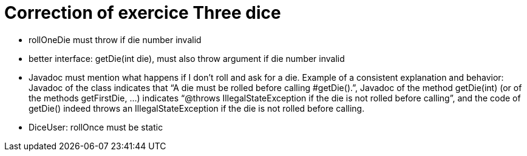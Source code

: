 = Correction of exercice Three dice

* rollOneDie must throw if die number invalid
* better interface: getDie(int die), must also throw argument if die number invalid
* Javadoc must mention what happens if I don’t roll and ask for a die. Example of a consistent explanation and behavior: Javadoc of the class indicates that “A die must be rolled before calling #getDie().”, Javadoc of the method getDie(int) (or of the methods getFirstDie, …) indicates “@throws IllegalStateException if the die is not rolled before calling”, and the code of getDie() indeed throws an IllegalStateException if the die is not rolled before calling.
* DiceUser: rollOnce must be static

